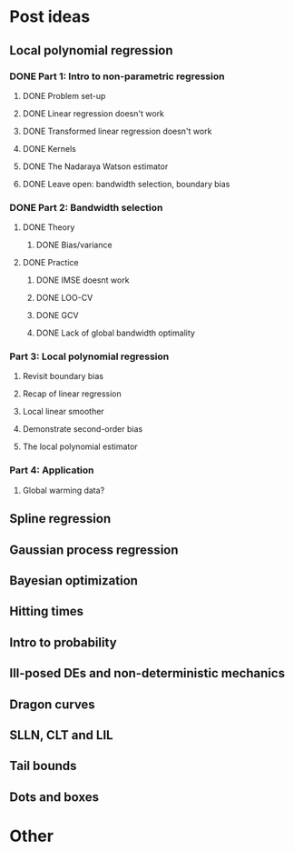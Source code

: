 * Post ideas
** Local polynomial regression
*** DONE Part 1: Intro to non-parametric regression
**** DONE Problem set-up
**** DONE Linear regression doesn't work
**** DONE Transformed linear regression doesn't work
**** DONE Kernels
**** DONE The Nadaraya Watson estimator
**** DONE Leave open: bandwidth selection, boundary bias
*** DONE Part 2: Bandwidth selection
**** DONE Theory
***** DONE Bias/variance
**** DONE Practice
***** DONE IMSE doesnt work
***** DONE LOO-CV
***** DONE GCV
***** DONE Lack of global bandwidth optimality
*** Part 3: Local polynomial regression
**** Revisit boundary bias
**** Recap of linear regression
**** Local linear smoother
**** Demonstrate second-order bias
**** The local polynomial estimator
*** Part 4: Application
**** Global warming data?
** Spline regression
** Gaussian process regression
** Bayesian optimization
** Hitting times
** Intro to probability
** Ill-posed DEs and non-deterministic mechanics
** Dragon curves
** SLLN, CLT and LIL
** Tail bounds
** Dots and boxes
* Other
